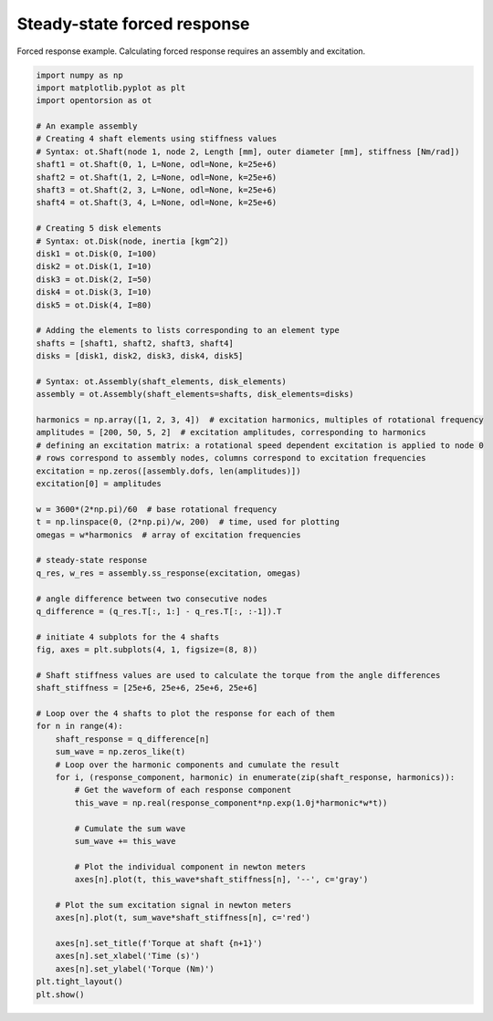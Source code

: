 Steady-state forced response
===============
Forced response example. Calculating forced response requires an assembly and excitation.

.. code:: bash

    import numpy as np
    import matplotlib.pyplot as plt
    import opentorsion as ot

    # An example assembly
    # Creating 4 shaft elements using stiffness values
    # Syntax: ot.Shaft(node 1, node 2, Length [mm], outer diameter [mm], stiffness [Nm/rad])
    shaft1 = ot.Shaft(0, 1, L=None, odl=None, k=25e+6)
    shaft2 = ot.Shaft(1, 2, L=None, odl=None, k=25e+6)
    shaft3 = ot.Shaft(2, 3, L=None, odl=None, k=25e+6)
    shaft4 = ot.Shaft(3, 4, L=None, odl=None, k=25e+6)

    # Creating 5 disk elements
    # Syntax: ot.Disk(node, inertia [kgm^2])
    disk1 = ot.Disk(0, I=100)
    disk2 = ot.Disk(1, I=10)
    disk3 = ot.Disk(2, I=50)
    disk4 = ot.Disk(3, I=10)
    disk5 = ot.Disk(4, I=80)

    # Adding the elements to lists corresponding to an element type
    shafts = [shaft1, shaft2, shaft3, shaft4]
    disks = [disk1, disk2, disk3, disk4, disk5]

    # Syntax: ot.Assembly(shaft_elements, disk_elements)
    assembly = ot.Assembly(shaft_elements=shafts, disk_elements=disks)

    harmonics = np.array([1, 2, 3, 4])  # excitation harmonics, multiples of rotational frequency
    amplitudes = [200, 50, 5, 2]  # excitation amplitudes, corresponding to harmonics
    # defining an excitation matrix: a rotational speed dependent excitation is applied to node 0
    # rows correspond to assembly nodes, columns correspond to excitation frequencies
    excitation = np.zeros([assembly.dofs, len(amplitudes)])
    excitation[0] = amplitudes

    w = 3600*(2*np.pi)/60  # base rotational frequency
    t = np.linspace(0, (2*np.pi)/w, 200)  # time, used for plotting
    omegas = w*harmonics  # array of excitation frequencies

    # steady-state response
    q_res, w_res = assembly.ss_response(excitation, omegas)

    # angle difference between two consecutive nodes
    q_difference = (q_res.T[:, 1:] - q_res.T[:, :-1]).T

    # initiate 4 subplots for the 4 shafts
    fig, axes = plt.subplots(4, 1, figsize=(8, 8))

    # Shaft stiffness values are used to calculate the torque from the angle differences
    shaft_stiffness = [25e+6, 25e+6, 25e+6, 25e+6]

    # Loop over the 4 shafts to plot the response for each of them
    for n in range(4):
        shaft_response = q_difference[n]
        sum_wave = np.zeros_like(t)
        # Loop over the harmonic components and cumulate the result
        for i, (response_component, harmonic) in enumerate(zip(shaft_response, harmonics)):
            # Get the waveform of each response component
            this_wave = np.real(response_component*np.exp(1.0j*harmonic*w*t))

            # Cumulate the sum wave
            sum_wave += this_wave

            # Plot the individual component in newton meters
            axes[n].plot(t, this_wave*shaft_stiffness[n], '--', c='gray')

        # Plot the sum excitation signal in newton meters
        axes[n].plot(t, sum_wave*shaft_stiffness[n], c='red')

        axes[n].set_title(f'Torque at shaft {n+1}')
        axes[n].set_xlabel('Time (s)')
        axes[n].set_ylabel('Torque (Nm)')
    plt.tight_layout()
    plt.show()

.. figure:: figs/forced_response.svg
   :width: 100%
   :align: center
   :alt: Torque at shafts 1, 2, 3 and 4.
   :target: .
